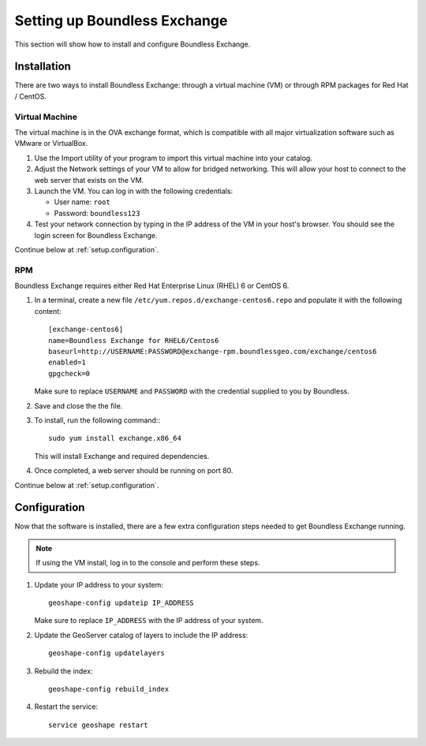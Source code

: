 .. _setup:

Setting up Boundless Exchange
=============================

This section will show how to install and configure Boundless Exchange.

.. _setup.installation:

Installation
------------

There are two ways to install Boundless Exchange: through a virtual machine (VM) or through RPM packages for Red Hat / CentOS.

Virtual Machine
~~~~~~~~~~~~~~~

The virtual machine is in the OVA exchange format, which is compatible with all major virtualization software such as VMware or VirtualBox.

#. Use the Import utility of your program to import this virtual machine into your catalog.

#. Adjust the Network settings of your VM to allow for bridged networking. This will allow your host to connect to the web server that exists on the VM.

#. Launch the VM. You can log in with the following credentials:

   * User name: ``root``
   * Password:  ``boundless123``

#. Test your network connection by typing in the IP address of the VM in your host's browser. You should see the login screen for Boundless Exchange.

Continue below at :ref:`setup.configuration`.

RPM
~~~

Boundless Exchange requires either Red Hat Enterprise Linux (RHEL) 6 or CentOS 6.

#. In a terminal, create a new file ``/etc/yum.repos.d/exchange-centos6.repo`` and populate it with the following content::

     [exchange-centos6]
     name=Boundless Exchange for RHEL6/Centos6
     baseurl=http://USERNAME:PASSWORD@exchange-rpm.boundlessgeo.com/exchange/centos6
     enabled=1
     gpgcheck=0

   Make sure to replace ``USERNAME`` and ``PASSWORD`` with the credential supplied to you by Boundless.

#. Save and close the the file.

#. To install, run the following command:::

     sudo yum install exchange.x86_64

   This will install Exchange and required dependencies.

#. Once completed, a web server should be running on port 80.

Continue below at :ref:`setup.configuration`.

.. _setup.configuration:

Configuration
-------------

Now that the software is installed, there are a few extra configuration steps needed to get Boundless Exchange running.

.. note:: If using the VM install, log in to the console and perform these steps.

#. Update your IP address to your system::

     geoshape-config updateip IP_ADDRESS

   Make sure to replace ``IP_ADDRESS`` with the IP address of your system.

#. Update the GeoServer catalog of layers to include the IP address::

     geoshape-config updatelayers

#. Rebuild the index::

     geoshape-config rebuild_index

#. Restart the service::

     service geoshape restart
